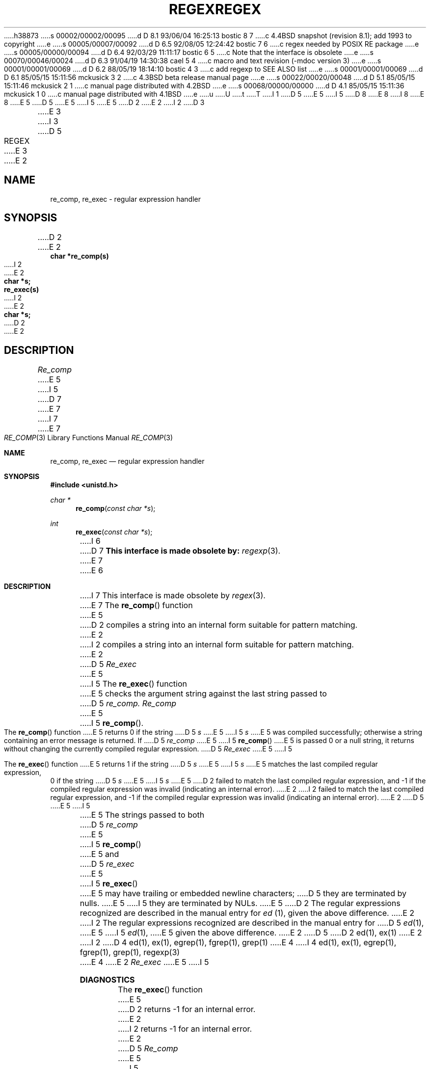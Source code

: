 h38873
s 00002/00002/00095
d D 8.1 93/06/04 16:25:13 bostic 8 7
c 4.4BSD snapshot (revision 8.1); add 1993 to copyright
e
s 00005/00007/00092
d D 6.5 92/08/05 12:24:42 bostic 7 6
c regex needed by POSIX RE package
e
s 00005/00000/00094
d D 6.4 92/03/29 11:11:17 bostic 6 5
c Note that the interface is obsolete
e
s 00070/00046/00024
d D 6.3 91/04/19 14:30:38 cael 5 4
c macro and text revision (-mdoc version 3)
e
s 00001/00001/00069
d D 6.2 88/05/19 18:14:10 bostic 4 3
c add regexp to SEE ALSO list
e
s 00001/00001/00069
d D 6.1 85/05/15 15:11:56 mckusick 3 2
c 4.3BSD beta release manual page
e
s 00022/00020/00048
d D 5.1 85/05/15 15:11:46 mckusick 2 1
c manual page distributed with 4.2BSD
e
s 00068/00000/00000
d D 4.1 85/05/15 15:11:36 mckusick 1 0
c manual page distributed with 4.1BSD
e
u
U
t
T
I 1
D 5
.\" Copyright (c) 1980 Regents of the University of California.
.\" All rights reserved.  The Berkeley software License Agreement
.\" specifies the terms and conditions for redistribution.
E 5
I 5
D 8
.\" Copyright (c) 1980, 1991 Regents of the University of California.
.\" All rights reserved.
E 8
I 8
.\" Copyright (c) 1980, 1991, 1993
.\"	The Regents of the University of California.  All rights reserved.
E 8
E 5
.\"
D 5
.\"	%W% (Berkeley) %G%
E 5
I 5
.\" %sccs.include.redist.man%
E 5
.\"
D 2
.TH REGEX 3 2/29/80
E 2
I 2
D 3
.TH REGEX 3 "29 February 1980"
E 3
I 3
D 5
.TH REGEX 3 "%Q%"
E 3
E 2
.UC
.SH NAME
re_comp, re_exec \- regular expression handler
.SH SYNOPSIS
D 2
.nf
E 2
.B char *re_comp(s)
I 2
.br
E 2
.B char *s;
.PP
.B re_exec(s)
I 2
.br
E 2
.B char *s;
D 2
.fi
E 2
.SH DESCRIPTION
.I Re_comp
E 5
I 5
.\"     %W% (Berkeley) %G%
.\"
.Dd %Q%
D 7
.Dt REGEX 3
E 7
I 7
.Dt RE_COMP 3
E 7
.Os
.Sh NAME
.Nm re_comp ,
.Nm re_exec
.Nd regular expression handler
.Sh SYNOPSIS
.Fd #include <unistd.h>
.Ft char *
.Fn re_comp "const char *s"
.Ft int
.Fn re_exec "const char *s"
I 6
D 7
.Bf -symbolic
This interface is made obsolete by:
.Ef
.Xr regexp 3 .
.Pp
E 7
E 6
.Sh DESCRIPTION
I 7
This interface is made obsolete by
.Xr regex 3 .
.Pp
E 7
The
.Fn re_comp
function
E 5
D 2
compiles a string into an internal form suitable for 
pattern matching. 
E 2
I 2
compiles a string into an internal form suitable for pattern matching. 
E 2
D 5
.I Re_exec 
E 5
I 5
The
.Fn re_exec
function
E 5
checks the argument string against the last string passed to
D 5
.I re_comp.
.PP
.I Re_comp
E 5
I 5
.Fn re_comp .
.Pp
The
.Fn re_comp
function
E 5
returns 0 if the string
D 5
.I s
E 5
I 5
.Fa s
E 5
was compiled successfully; otherwise a string containing an
error message is returned. If 
D 5
.I re_comp
E 5
I 5
.Fn re_comp
E 5
is passed 0 or a null string, it returns without changing the currently
compiled regular expression.
D 5
.PP
.I Re_exec
E 5
I 5
.Pp
The
.Fn re_exec
function
E 5
returns 1 if the string
D 5
.I s
E 5
I 5
.Fa s
E 5
matches the last compiled regular expression, 0 if the string
D 5
.I s
E 5
I 5
.Fa s
E 5
D 2
failed to match the last compiled regular expression, and
-1 if the compiled regular expression was invalid (indicating an
internal error).
E 2
I 2
failed to match the last compiled regular expression, and \-1 if the compiled
regular expression was invalid (indicating an internal error).
E 2
D 5
.PP
E 5
I 5
.Pp
E 5
The strings passed to both
D 5
.I re_comp
E 5
I 5
.Fn re_comp
E 5
and
D 5
.I re_exec
E 5
I 5
.Fn re_exec
E 5
may have trailing or embedded newline characters; 
D 5
they are terminated by nulls.
E 5
I 5
they are terminated by
.Dv NUL Ns s.
E 5
D 2
The regular expressions recognized are described in the manual entry
for 
.I ed
(1), given the above difference.
E 2
I 2
The regular expressions recognized are described in the manual entry for 
D 5
.IR ed (1),
E 5
I 5
.Xr ed 1 ,
E 5
given the above difference.
E 2
D 5
.SH "SEE ALSO"
D 2
ed(1), ex(1)
E 2
I 2
D 4
ed(1), ex(1), egrep(1), fgrep(1), grep(1)
E 4
I 4
ed(1), ex(1), egrep(1), fgrep(1), grep(1), regexp(3)
E 4
E 2
.SH DIAGNOSTICS
.I Re_exec
E 5
I 5
.Sh DIAGNOSTICS
The
.Fn re_exec
function
E 5
D 2
returns -1 for an internal error.
E 2
I 2
returns \-1 for an internal error.
E 2
D 5
.PP
.I Re_comp
E 5
I 5
.Pp
The
.Fn re_comp
function
E 5
returns one of the following strings if an error occurs:
D 2
"No previous regular expression",
"Regular expression too long",
"unmatched \e(",
"missing ]",
"too many \e(\e) pairs",
"unmatched \e)".
E 2
I 2
D 5
.PP
.nf
.in +0.5i
\fINo previous regular expression,
E 5
I 5
.Bd -unfilled -offset indent
No previous regular expression,
E 5
Regular expression too long,
unmatched \e(,
missing ],
too many \e(\e) pairs,
D 5
unmatched \e).\fP
.in -0.5i
.fi
E 5
I 5
unmatched \e).
.Ed
.Sh SEE ALSO
.Xr ed 1 ,
.Xr ex 1 ,
.Xr egrep 1 ,
.Xr fgrep 1 ,
.Xr grep 1 ,
D 7
.Xr regexp 3
E 7
I 7
.Xr regex 3
E 7
.Sh HISTORY
The
.Fn re_comp
and
.Fn re_exec
functions appeared in 
.Bx 4.0 .
E 5
E 2
E 1
